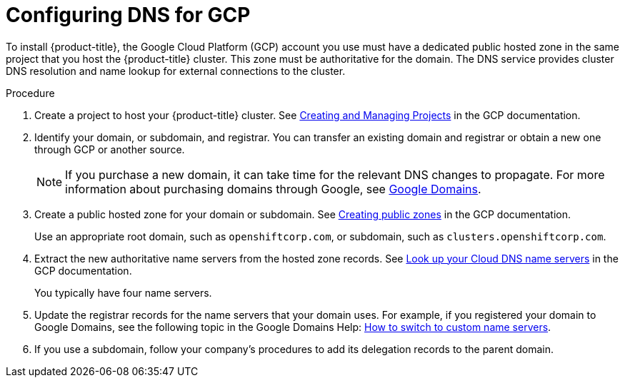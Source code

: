// Module included in the following assemblies:
//
// * installing/installing_gcp/installing-gcp-account.adoc
// * installing/installing_gcp_user_infra/installing-gcp-user-infra.adoc

[id="installation-gcp-dns_{context}"]
= Configuring DNS for GCP

To install {product-title}, the Google Cloud Platform (GCP) account you use must
have a dedicated public hosted zone in the same project that you host the
{product-title} cluster. This zone must be authoritative for the domain. The
DNS service provides cluster DNS resolution and name lookup for external
connections to the cluster.

.Procedure

. Create a project to host your {product-title} cluster. See
link:https://cloud.google.com/resource-manager/docs/creating-managing-projects[Creating and Managing Projects]
in the GCP documentation.

. Identify your domain, or subdomain, and registrar. You can transfer an existing domain and
registrar or obtain a new one through GCP or another source.
+
[NOTE]
====
If you purchase a new domain, it can take time for the relevant DNS
changes to propagate. For more information about purchasing domains
through Google, see link:https://domains.google/[Google Domains].
====

. Create a public hosted zone for your domain or subdomain. See
link:https://cloud.google.com/dns/zones/#creating_public_zones[Creating public zones]
in the GCP documentation.
+
Use an appropriate root domain, such as `openshiftcorp.com`, or subdomain,
such as `clusters.openshiftcorp.com`.

. Extract the new authoritative name servers from the hosted zone records. See
link:https://cloud.google.com/dns/docs/update-name-servers#look_up_your_name_servers[Look up your Cloud DNS name servers]
in the GCP documentation.
+
You typically have four name servers.

. Update the registrar records for the name servers that your domain
uses. For example, if you registered your domain to Google Domains, see the
following topic in the Google Domains Help:
link:https://support.google.com/domains/answer/3290309?hl=en[How to switch to custom name servers].

. If you use a subdomain, follow your company's procedures to add its delegation
records to the parent domain.
